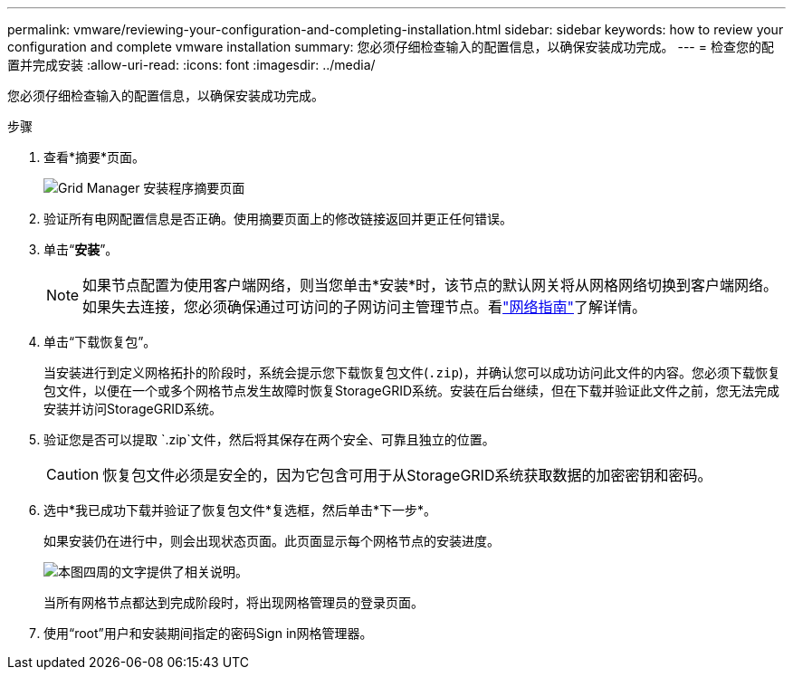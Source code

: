 ---
permalink: vmware/reviewing-your-configuration-and-completing-installation.html 
sidebar: sidebar 
keywords: how to review your configuration and complete vmware installation 
summary: 您必须仔细检查输入的配置信息，以确保安装成功完成。 
---
= 检查您的配置并完成安装
:allow-uri-read: 
:icons: font
:imagesdir: ../media/


[role="lead"]
您必须仔细检查输入的配置信息，以确保安装成功完成。

.步骤
. 查看*摘要*页面。
+
image::../media/11_gmi_installer_summary_page.gif[Grid Manager 安装程序摘要页面]

. 验证所有电网配置信息是否正确。使用摘要页面上的修改链接返回并更正任何错误。
. 单击“*安装*”。
+

NOTE: 如果节点配置为使用客户端网络，则当您单击*安装*时，该节点的默认网关将从网格网络切换到客户端网络。如果失去连接，您必须确保通过可访问的子网访问主管理节点。看link:../network/index.html["网络指南"]了解详情。

. 单击“下载恢复包”。
+
当安装进行到定义网格拓扑的阶段时，系统会提示您下载恢复包文件(`.zip`)，并确认您可以成功访问此文件的内容。您必须下载恢复包文件，以便在一个或多个网格节点发生故障时恢复StorageGRID系统。安装在后台继续，但在下载并验证此文件之前，您无法完成安装并访问StorageGRID系统。

. 验证您是否可以提取 `.zip`文件，然后将其保存在两个安全、可靠且独立的位置。
+

CAUTION: 恢复包文件必须是安全的，因为它包含可用于从StorageGRID系统获取数据的加密密钥和密码。

. 选中*我已成功下载并验证了恢复包文件*复选框，然后单击*下一步*。
+
如果安装仍在进行中，则会出现状态页面。此页面显示每个网格节点的安装进度。

+
image::../media/12_gmi_installer_status_page.gif[本图四周的文字提供了相关说明。]

+
当所有网格节点都达到完成阶段时，将出现网格管理员的登录页面。

. 使用“root”用户和安装期间指定的密码Sign in网格管理器。

